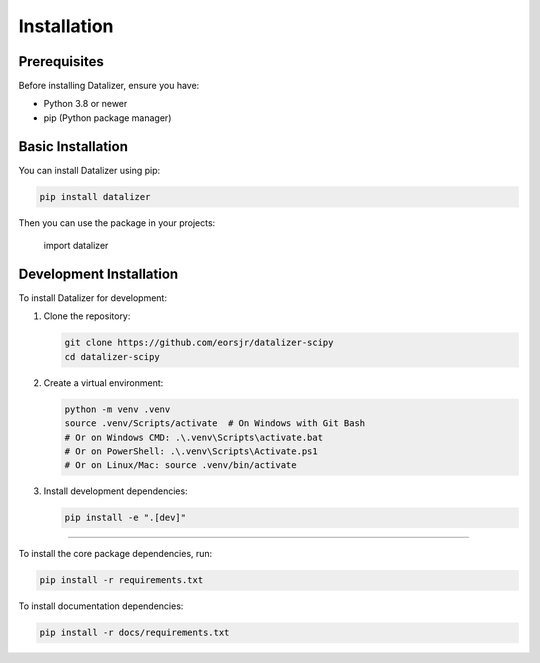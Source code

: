 Installation
================================================================================================

Prerequisites
------------------------------------------------------------------------------------------------

Before installing Datalizer, ensure you have:

* Python 3.8 or newer
* pip (Python package manager)

Basic Installation
------------------------------------------------------------------------------------------------

You can install Datalizer using pip:

.. code-block:: bash

    pip install datalizer


Then you can use the package in your projects:


    import datalizer

Development Installation
------------------------------------------------------------------------------------------------

To install Datalizer for development:

1. Clone the repository:

   .. code-block:: bash

       git clone https://github.com/eorsjr/datalizer-scipy
       cd datalizer-scipy

2. Create a virtual environment:

   .. code-block:: bash

       python -m venv .venv
       source .venv/Scripts/activate  # On Windows with Git Bash
       # Or on Windows CMD: .\.venv\Scripts\activate.bat
       # Or on PowerShell: .\.venv\Scripts\Activate.ps1
       # Or on Linux/Mac: source .venv/bin/activate

3. Install development dependencies:

   .. code-block:: bash

       pip install -e ".[dev]"

       
============================================================================================================

To install the core package dependencies, run:

.. code-block:: bash

   pip install -r requirements.txt

To install documentation dependencies:

.. code-block:: bash

   pip install -r docs/requirements.txt
